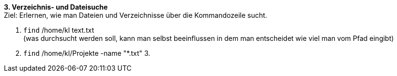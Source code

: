 *3. Verzeichnis- und Dateisuche* +
Ziel: Erlernen, wie man Dateien und Verzeichnisse über die Kommandozeile sucht. +

1. `find` /home/kl text.txt +
(was durchsucht werden soll, kann man selbst beeinflussen
in dem man entscheidet wie viel man vom Pfad eingibt)
2. `find` /home/kl/Projekte -name "*.txt"
3.